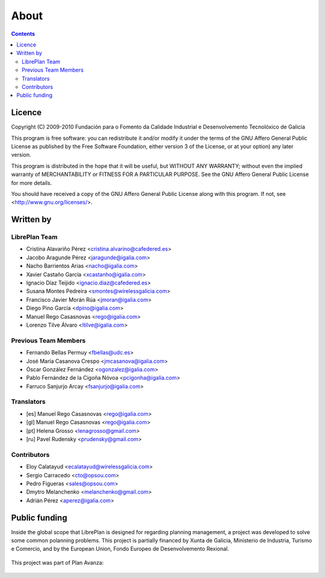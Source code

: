 About
#################

.. _acercade:
.. contents::


Licence
========

Copyright (C) 2009-2010 Fundación para o Fomento da Calidade Industrial e
Desenvolvemento Tecnolóxico de Galicia

This program is free software: you can redistribute it and/or modify
it under the terms of the GNU Affero General Public License as published by
the Free Software Foundation, either version 3 of the License, or
at your option) any later version.

This program is distributed in the hope that it will be useful,
but WITHOUT ANY WARRANTY; without even the implied warranty of
MERCHANTABILITY or FITNESS FOR A PARTICULAR PURPOSE.  See the
GNU Affero General Public License for more details.

You should have received a copy of the GNU Affero General Public License
along with this program.  If not, see <http://www.gnu.org/licenses/>.


Written by
================

LibrePlan Team
--------------

* Cristina Alavariño Pérez <cristina.alvarino@cafedered.es>
* Jacobo Aragunde Pérez <jaragunde@igalia.com>
* Nacho Barrientos Arias <nacho@igalia.com>
* Xavier Castaño García <xcastanho@igalia.com>
* Ignacio Díaz Teijido <ignacio.diaz@cafedered.es>
* Susana Montes Pedreira <smontes@wirelessgalicia.com>
* Francisco Javier Morán Rúa <jmoran@igalia.com>
* Diego Pino García <dpino@igalia.com>
* Manuel Rego Casasnovas <rego@igalia.com>
* Lorenzo Tilve Álvaro <ltilve@igalia.com>

Previous Team Members
---------------------

* Fernando Bellas Permuy <fbellas@udc.es>
* José María Casanova Crespo <jmcasanova@igalia.com>
* Óscar González Fernández <ogonzalez@igalia.com>
* Pablo Fernández de la Cigoña Nóvoa <pcigonha@igalia.com>
* Farruco Sanjurjo Arcay <fsanjurjo@igalia.com>

Translators
-----------

* [es] Manuel Rego Casasnovas <rego@igalia.com>
* [gl] Manuel Rego Casasnovas <rego@igalia.com>
* [pt] Helena Grosso <lenagrosso@gmail.com>
* [ru] Pavel Rudensky <prudensky@gmail.com>

Contributors
------------

* Eloy Calatayud <ecalatayud@wirelessgalicia.com>
* Sergio Carracedo <cto@opsou.com>
* Pedro Figueras <sales@opsou.com>
* Dmytro Melanchenko <melanchenko@gmail.com>
* Adrián Pérez <aperez@igalia.com>


Public funding
================================

Inside the global scope that LibrePlan is designed for regarding planning management, a project was developed to solve some common polanning problems. This project is partially financed by Xunta de Galicia, Ministerio de Industria, Turismo e Comercio, and by the European Union, Fondo Europeo de Desenvolvemento Rexional.

.. figure:: images/logos.png
   :scale: 100

This project was part of Plan Avanza:

.. figure:: images/avanza.gif
   :scale: 100

